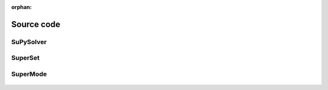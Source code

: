 :orphan:

.. _code:

Source code
===========


SuPySolver
----------

 .. autoclass:: SuPyMode.solver.SuPySolver
     :members:
     :inherited-members:
     :member-order: bysource


SuperSet
--------

 .. autoclass:: SuPyMode.superset.SuperSet
     :members:
     :inherited-members:
     :member-order: bysource


SuperMode
---------

 .. autoclass:: SuPyMode.supermode.SuperMode
     :members:
     :inherited-members:
     :member-order: bysource
